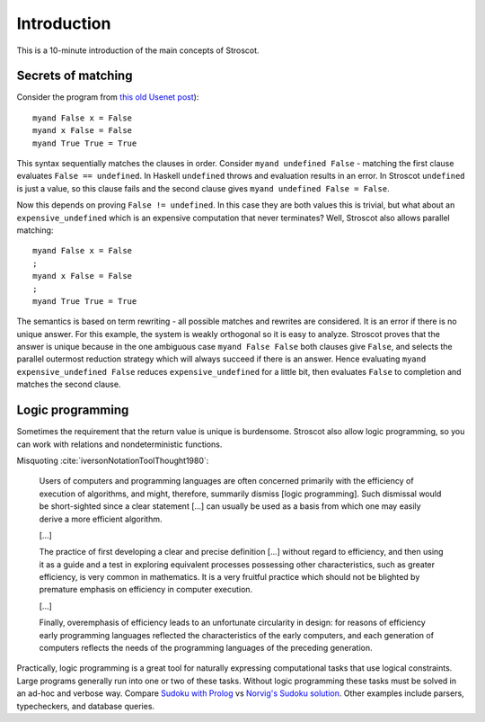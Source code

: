 Introduction
############

This is a 10-minute introduction of the main concepts of Stroscot.

Secrets of matching
===================

Consider the program from `this old Usenet post <https://groups.google.com/g/comp.lang.functional/c/sb76j3UE5Zg/m/h1ps0wEaTckJ>`__)::

  myand False x = False
  myand x False = False
  myand True True = True

This syntax sequentially matches the clauses in order. Consider ``myand undefined False`` - matching the first clause evaluates ``False == undefined``. In Haskell ``undefined`` throws and evaluation results in an error. In Stroscot ``undefined`` is just a value, so this clause fails and the second clause gives ``myand undefined False = False``.

Now this depends on proving ``False != undefined``. In this case they are both values this is trivial, but what about an ``expensive_undefined`` which is an expensive computation that never terminates? Well, Stroscot also allows parallel matching::

  myand False x = False
  ;
  myand x False = False
  ;
  myand True True = True

The semantics is based on term rewriting - all possible matches and rewrites are considered. It is an error if there is no unique answer. For this example, the system is weakly orthogonal so it is easy to analyze. Stroscot proves that the answer is unique because  in the one ambiguous case ``myand False False`` both clauses give ``False``, and selects the parallel outermost reduction strategy which will always succeed if there is an answer. Hence evaluating ``myand expensive_undefined False`` reduces ``expensive_undefined`` for a little bit, then evaluates ``False`` to completion and matches the second clause.

Logic programming
=================

Sometimes the requirement that the return value is unique is burdensome. Stroscot also allow logic programming, so you can work with relations and nondeterministic functions.

Misquoting :cite:`iversonNotationToolThought1980`:

    Users of computers and programming languages are often concerned primarily with the efficiency of execution of algorithms, and might, therefore, summarily dismiss [logic programming]. Such dismissal would be short-sighted since a clear statement [...] can usually be used as a basis from which one may easily derive a more efficient algorithm.

    [...]

    The practice of first developing a clear and precise definition [...] without regard to efficiency, and then using it as a guide and a test in exploring equivalent processes possessing other characteristics, such as greater efficiency, is very common in mathematics. It is a very fruitful practice which should not be blighted by premature emphasis on efficiency in computer execution.

    [...]

    Finally, overemphasis of efficiency leads to an unfortunate circularity in design: for reasons of efficiency early programming languages reflected the characteristics of the early computers, and each generation of computers reflects the needs of the programming languages of the preceding generation.

Practically, logic programming is a great tool for naturally expressing computational tasks that use logical constraints. Large programs generally run into one or two of these tasks. Without logic programming these tasks must be solved in an ad-hoc and verbose way. Compare `Sudoku with Prolog <https://www.metalevel.at/sudoku/>`__ vs `Norvig's Sudoku solution <https://norvig.com/sudopy.shtml>`__. Other examples include parsers, typecheckers, and database queries.
